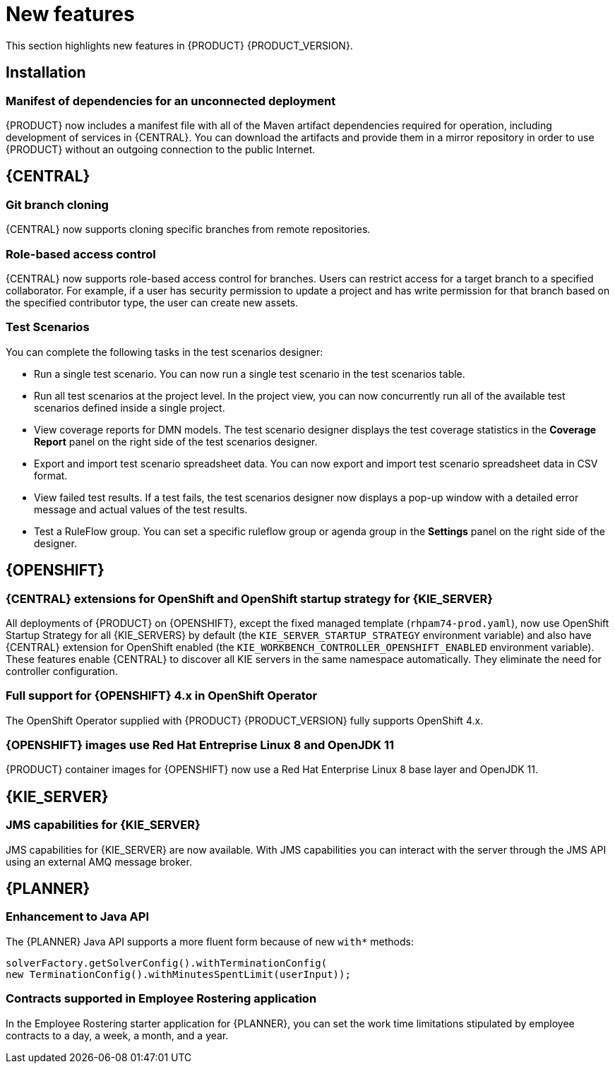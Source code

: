 [id='rn-whats-new-con']
= New features

This section highlights new features in {PRODUCT} {PRODUCT_VERSION}.

== Installation
=== Manifest of dependencies for an unconnected deployment

{PRODUCT} now includes a manifest file with all of the Maven artifact dependencies required for operation, including development of services in {CENTRAL}. You can download the artifacts and provide them in a mirror repository in order to use {PRODUCT} without an outgoing connection to the public Internet.


== {CENTRAL}

=== Git branch cloning
{CENTRAL} now supports cloning specific branches from remote repositories.

=== Role-based access control
{CENTRAL} now supports role-based access control for branches. Users can restrict access for a target branch to a specified collaborator. For example, if a user has security permission to update a project and has write permission for that branch based on the specified contributor type, the user can create new assets.

=== Test Scenarios

You can complete the following tasks in the test scenarios designer:

* Run a single test scenario.
You can now run a single test scenario in the test scenarios table.

* Run all test scenarios at the project level.
In the project view, you can now concurrently run all of the available test scenarios defined inside a single project.

* View coverage reports for DMN models.
The test scenario designer displays the test coverage statistics in the *Coverage Report* panel on the right side of the test scenarios designer.

* Export and import test scenario spreadsheet data.
You can now export and import test scenario spreadsheet data in CSV format.

* View failed test results.
If a test fails, the test scenarios designer now displays a pop-up window with a detailed error message and actual values of the test results.

* Test a RuleFlow group.
You can set a specific ruleflow group or agenda group in the *Settings* panel on the right side of the designer.

ifdef::PAM[]
=== Process designer
The following list provides a summary of process designer updates:

* {CENTRAL} provides more detailed error messages, highlights errors in diagrams, and lists all validation errors that a user needs to know about in order to fix issues in the process model.
* The new process designer in {CENTRAL} supports text wrapping inside of nodes. If you resize a node, the text automatically resizes and wraps inside the node.
* There is added functionality to choose an execution mode in multi-instance human tasks and subprocesses and sequential and parallel execution of the instances.

* There is added support for the following new advanced user task properties:
** Notifications:
*** Type = Not Started, Not Completed
*** Expires At
*** From
*** To Users
*** To Groups
*** Reply To
*** Subject
*** Body

** Reassignments:
*** Users
*** Groups
*** Expires At
*** Type = Not Started, Not Completed

* You can now track a Service Level Agreement (SLA) based on the due date that is set either for the entire process instance or selected activities.

* You can now import processes with `childLaneSets`, which are transformed to regular swim lanes during the import process.

* You can now import processes with a collapsed sub-process. This ability enables users to import large process diagrams that contain collapsed subprocesses.

* Zoom and panning capabilities in the new process designer are improved, including zooming (Ctrl) and panning (Alt) keyboard shortcuts.

[NOTE]
====
The legacy process designer in {CENTRAL} is deprecated with {PRODUCT} 7.4.0. It will be removed in a future {PRODUCT} release. The legacy process designer will not receive any new enhancements or features. If you intend to use the new process designer, start migrating your processes to the new designer. Create all new processes in the new process designer. For information about migrating to the new designer, see see {URL_MANAGING_PROJECTS}#migrating-from-legacy-designer-proc[_{MANAGING_PROJECTS}_].
====

=== Default filter selection
You can use the *Saved Filter* option on the following pages to set a task filter as the default filter:

* *Process Instances*
* *Execution Errors*
* *Jobs*
* *Tasks*
* *Task Inbox*

The default filter is then applied each time you open the page.

=== DMN included models

The Decision Model and Notation (DMN) designer contains a new *Included Models* tab that you can use to include other DMN models from your project in a specified DMN file. When you include a DMN model within another DMN file, you can reuse the DRD nodes and logic of the included model in that DMN file. This enhancement helps you more efficiently integrate DMN logic between different DMN models in your project.

For more information about DMN support in {PRODUCT} {PRODUCT_VERSION}, see the following resources:

* {URL_DMN_MODELS}[_{DMN_MODELS}_]
* {URL_GETTING_STARTED_DECISION_SERVICE}[_{GETTING_STARTED_DECISION_SERVICE}_]

=== Prometheus metrics monitoring in {PRODUCT}

{KIE_SERVER} now supports Prometheus metrics monitoring for your business assets in {PRODUCT}. Prometheus is an open-source systems monitoring toolkit that you can use with {PRODUCT} to collect and store metrics related to the execution of business rules, processes, solvers, Decision Model and Notation (DMN) models, and other assets in {PRODUCT}. You can access the stored metrics through a REST API call to the {KIE_SERVER}, through the Prometheus expression browser, or using a data-graphing tool such as Grafana.

You can configure Prometheus metrics monitoring for an on-premise {KIE_SERVER} instance, for {KIE_SERVER} on Spring Boot, or for a {KIE_SERVER} deployment on {OPENSHIFT}.

For information about enabling and using Prometheus metrics monitoring with {PRODUCT}, see {URL_MANAGING_KIE_SERVER}#prometheus-monitoring-con_execution-server[_{MANAGING_KIE_SERVER}_].

endif::PAM[]



== {OPENSHIFT}
=== {CENTRAL} extensions for OpenShift and OpenShift startup strategy for {KIE_SERVER}

All deployments of {PRODUCT} on {OPENSHIFT}, except the fixed managed template (`rhpam74-prod.yaml`), now use OpenShift Startup Strategy for all {KIE_SERVERS} by default (the `KIE_SERVER_STARTUP_STRATEGY` environment variable) and also have {CENTRAL}
extension for OpenShift enabled (the `KIE_WORKBENCH_CONTROLLER_OPENSHIFT_ENABLED` environment variable). These features enable {CENTRAL}
ifdef::PAM[]
and {CENTRAL}
Monitoring
endif::PAM[]
to discover all KIE servers in the same namespace automatically. They eliminate the need for controller configuration.

=== Full support for {OPENSHIFT} 4.x in OpenShift Operator

The OpenShift Operator supplied with {PRODUCT} {PRODUCT_VERSION} fully supports OpenShift 4.x.

=== {OPENSHIFT} images use Red Hat Entreprise Linux 8 and OpenJDK 11
{PRODUCT} container images for {OPENSHIFT} now use a Red Hat Enterprise Linux 8 base layer and OpenJDK 11.


== {KIE_SERVER}

=== JMS capabilities for {KIE_SERVER}
JMS capabilities for {KIE_SERVER} are now available. With JMS capabilities you can interact with the server through the JMS API using an external AMQ message broker.

== {PLANNER}

=== Enhancement to Java API

The {PLANNER} Java API supports a more fluent form because of new `with*` methods:

[source,java]

solverFactory.getSolverConfig().withTerminationConfig(
new TerminationConfig().withMinutesSpentLimit(userInput));

=== Contracts supported in Employee Rostering application

In the Employee Rostering starter application for {PLANNER}, you can set the work time limitations stipulated by employee contracts to a day, a week, a month, and a year.
